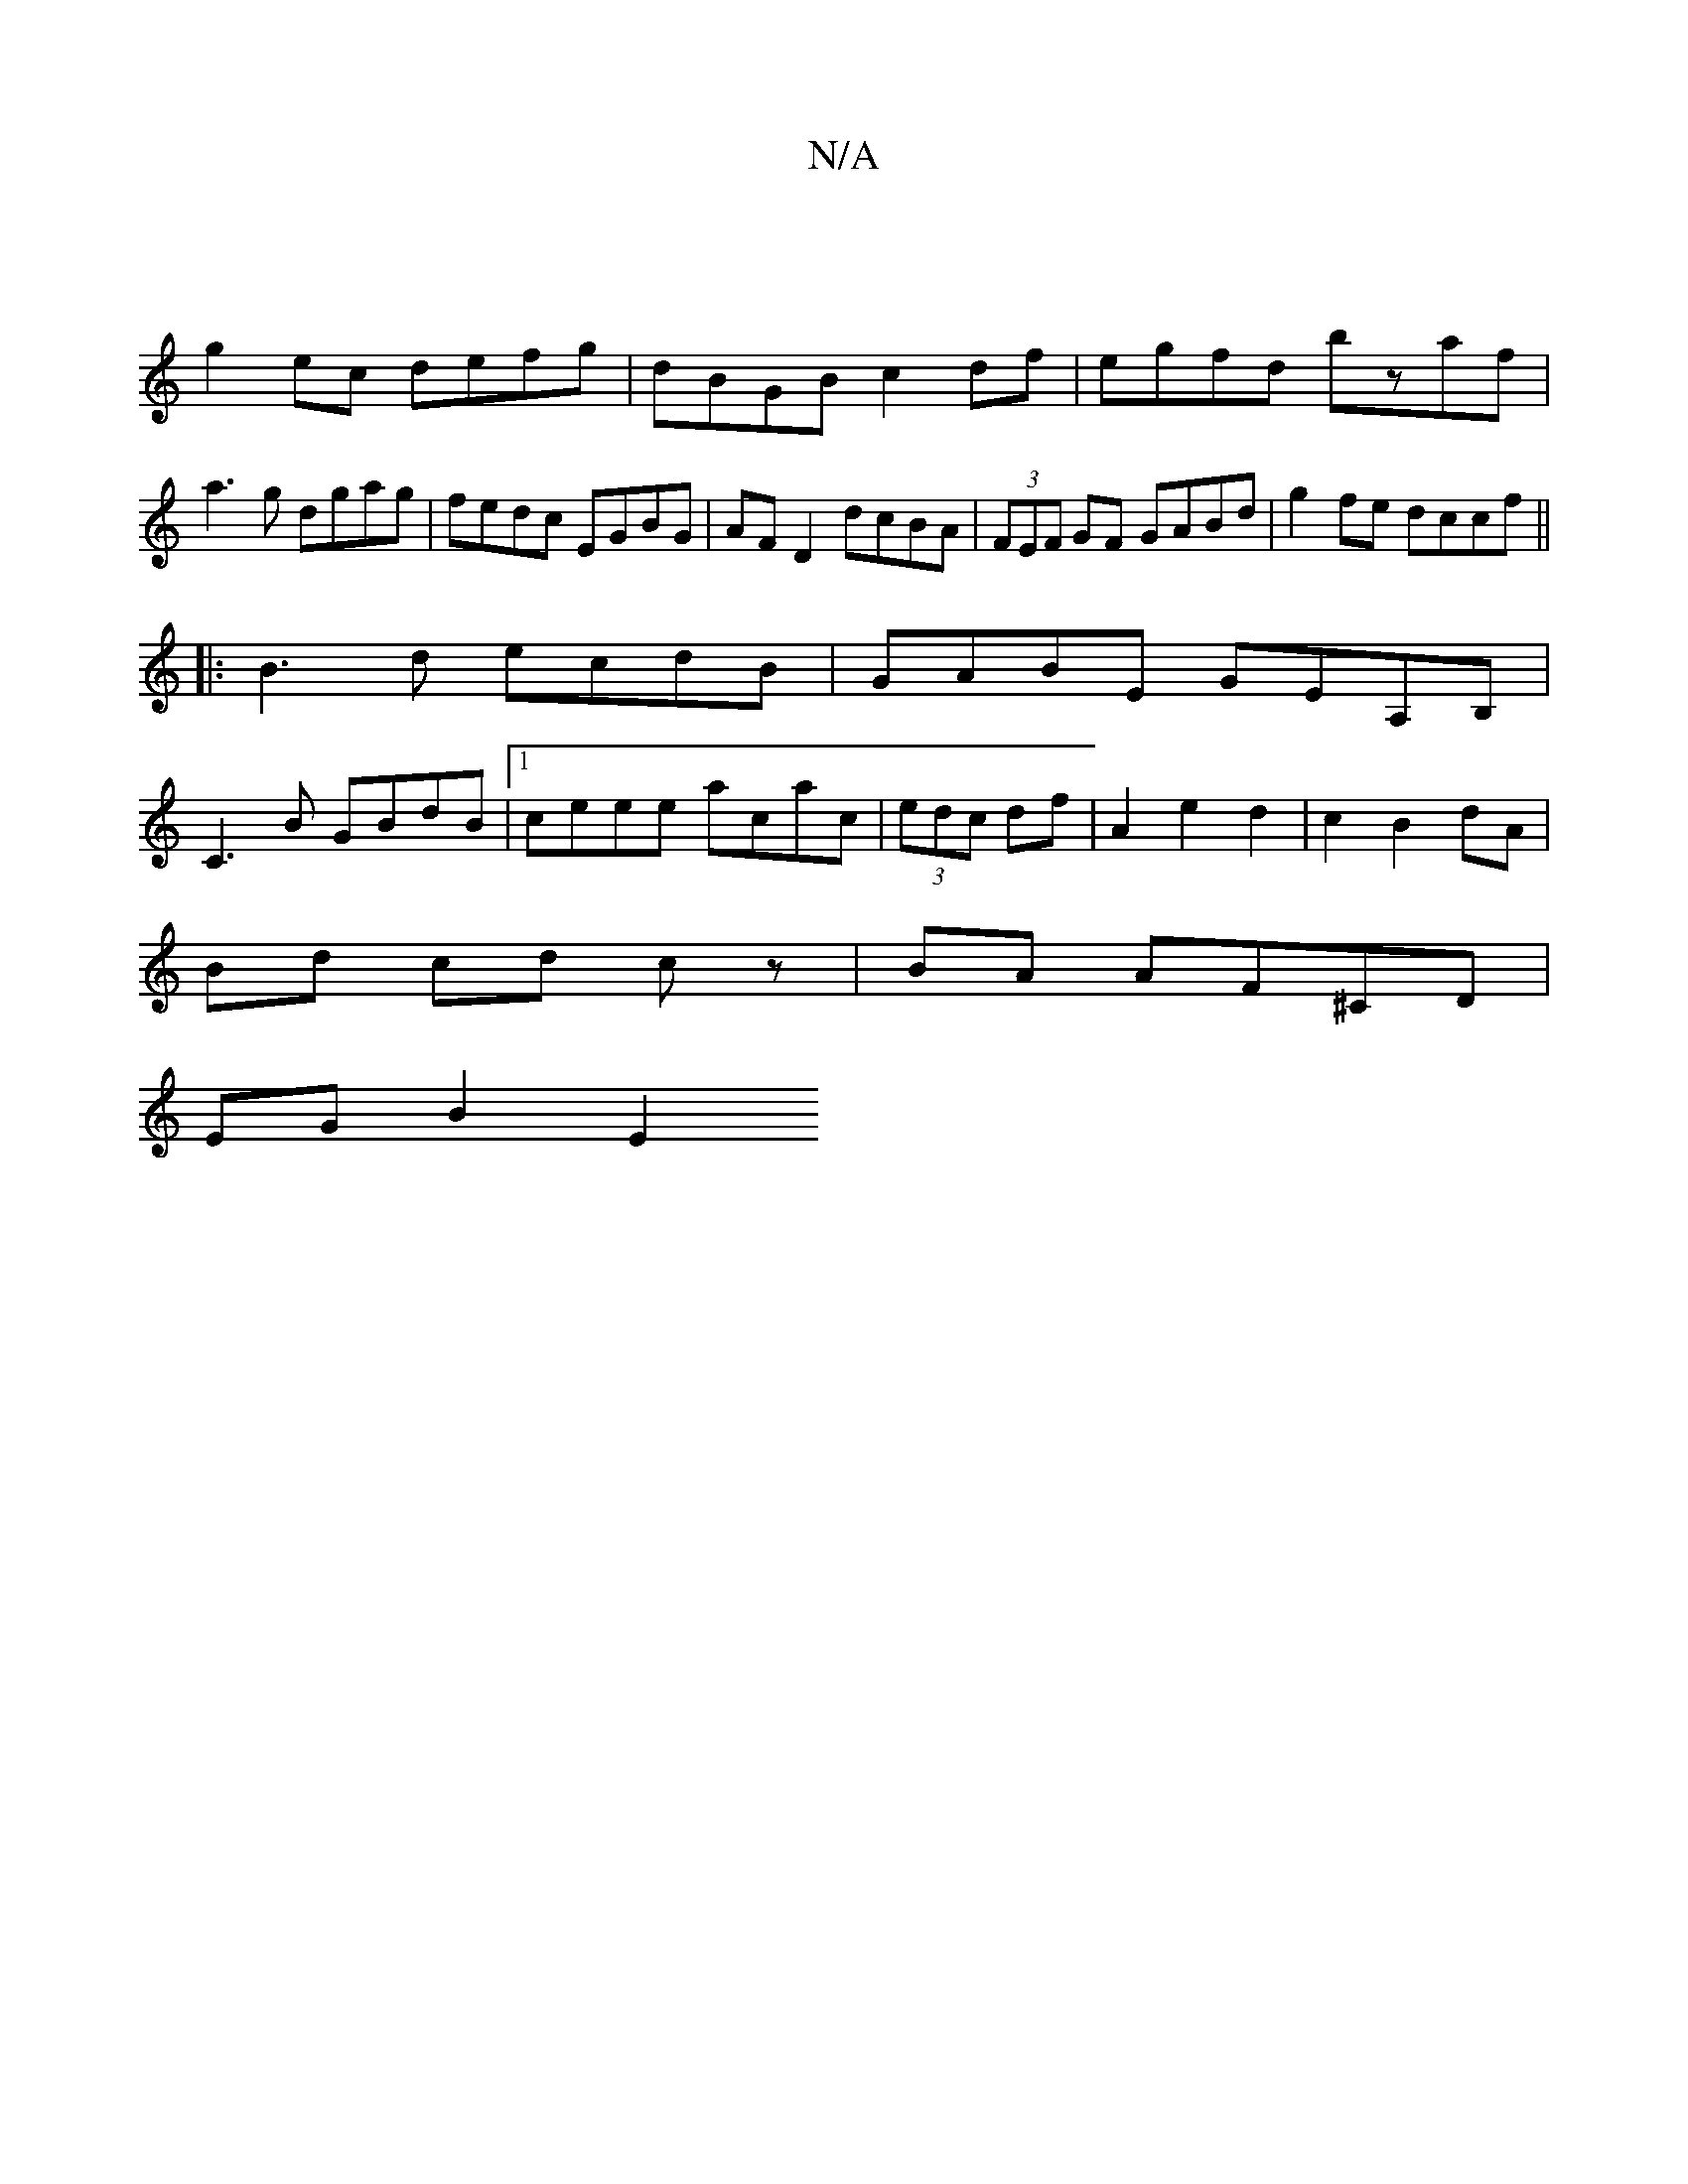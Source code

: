 X:1
T:N/A
M:4/4
R:N/A
K:Cmajor
|
g2ec defg|dBGB c2 df|egfd bzaf|
a3g dgag|fedc EGBG|AF D2 dcBA|(3FEF GF GABd|g2fe dccf||
|:B3 d ecdB|GABE GEA,B,|
C3B GBdB|1 ceee acac|(3edc df | A2 e2 d2 | c2 B2 dA |
Bd cd cz | BA AF^CD |
EG B2 E2 